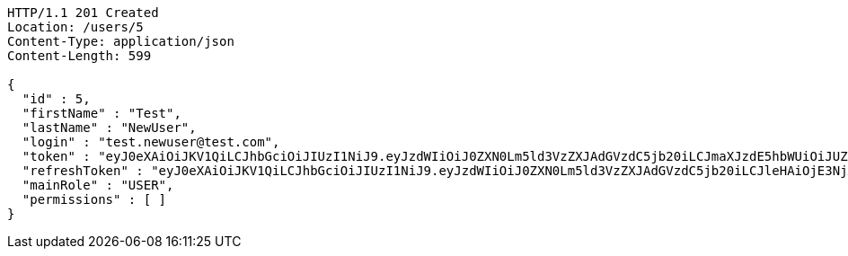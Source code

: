 [source,http,options="nowrap"]
----
HTTP/1.1 201 Created
Location: /users/5
Content-Type: application/json
Content-Length: 599

{
  "id" : 5,
  "firstName" : "Test",
  "lastName" : "NewUser",
  "login" : "test.newuser@test.com",
  "token" : "eyJ0eXAiOiJKV1QiLCJhbGciOiJIUzI1NiJ9.eyJzdWIiOiJ0ZXN0Lm5ld3VzZXJAdGVzdC5jb20iLCJmaXJzdE5hbWUiOiJUZXN0IiwibGFzdE5hbWUiOiJOZXdVc2VyIiwibWFpblJvbGUiOiJVU0VSIiwiZXhwIjoxNzYwMDkxMDkwLCJpYXQiOjE3NjAwODc0OTB9.uTuZKwxQwvG5CE3Wc365NO3nO1CiMtIazTe-gK4t3DI",
  "refreshToken" : "eyJ0eXAiOiJKV1QiLCJhbGciOiJIUzI1NiJ9.eyJzdWIiOiJ0ZXN0Lm5ld3VzZXJAdGVzdC5jb20iLCJleHAiOjE3NjA4MDc0OTAsImlhdCI6MTc2MDA4NzQ5MH0.AlDUDnq5aNhroKfX6HvIVMnzfeWmKPHWOsvv3ojTQH0",
  "mainRole" : "USER",
  "permissions" : [ ]
}
----